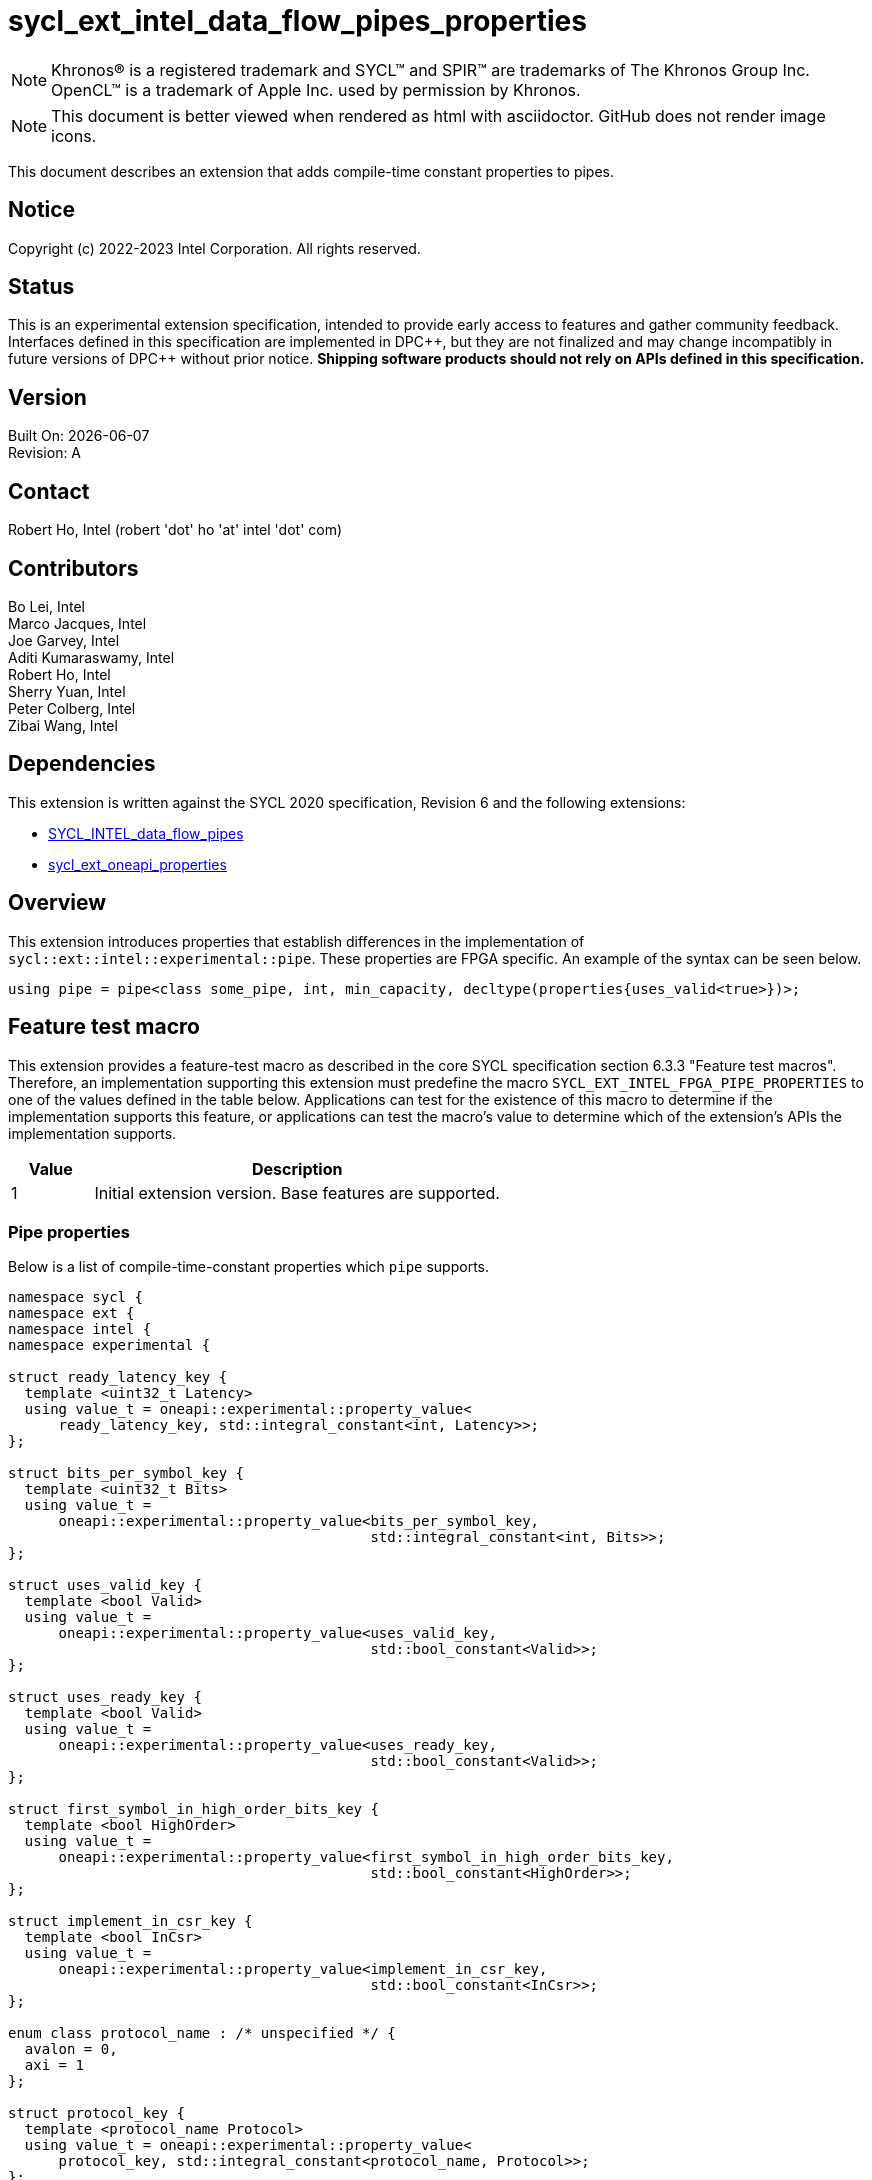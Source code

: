 = sycl_ext_intel_data_flow_pipes_properties

:source-highlighter: coderay
:coderay-linenums-mode: table

// This section needs to be after the document title.
:doctype: book
:toc2:
:toc: left
:encoding: utf-8
:lang: en
:dpcpp: pass:[DPC++]
:blank: pass:[ +]

// Set the default source code type in this document to C++,
// for syntax highlighting purposes.  This is needed because
// docbook uses c++ and html5 uses cpp.
:language: {basebackend@docbook:c++:cpp}

// This is necessary for asciidoc, but not for asciidoctor
:cpp: C++

NOTE: Khronos(R) is a registered trademark and SYCL(TM) and SPIR(TM) are
trademarks of The Khronos Group Inc.  OpenCL(TM) is a trademark of Apple Inc.
used by permission by Khronos.

NOTE: This document is better viewed when rendered as html with asciidoctor.
GitHub does not render image icons.

This document describes an extension that adds compile-time constant properties
to pipes.

== Notice

Copyright (c) 2022-2023 Intel Corporation.  All rights reserved.

== Status

This is an experimental extension specification, intended to provide early
access to features and gather community feedback.  Interfaces defined in this
specification are implemented in {dpcpp}, but they are not finalized and may
change incompatibly in future versions of {dpcpp} without prior notice.
*Shipping software products should not rely on APIs defined in this
specification.*

== Version

Built On: {docdate} +
Revision: A

== Contact

Robert Ho, Intel (robert 'dot' ho 'at' intel 'dot' com)

== Contributors

Bo Lei, Intel +
Marco Jacques, Intel +
Joe Garvey, Intel +
Aditi Kumaraswamy, Intel +
Robert Ho, Intel +
Sherry Yuan, Intel +
Peter Colberg, Intel +
Zibai Wang, Intel

== Dependencies

This extension is written against the SYCL 2020 specification, Revision 6 and
the following extensions:

- link:../supported/sycl_ext_intel_dataflow_pipes.asciidoc[SYCL_INTEL_data_flow_pipes]
- link:../experimental/sycl_ext_oneapi_properties.asciidoc[sycl_ext_oneapi_properties]

== Overview

This extension introduces properties that establish differences in the
implementation of `sycl::ext::intel::experimental::pipe`. These properties are FPGA specific. An example
of the syntax can be seen below. 

[source,c++]
----
using pipe = pipe<class some_pipe, int, min_capacity, decltype(properties{uses_valid<true>})>;
----

== Feature test macro

This extension provides a feature-test macro as described in the core SYCL
specification section 6.3.3 "Feature test macros". Therefore, an implementation
supporting this extension must predefine the macro
`SYCL_EXT_INTEL_FPGA_PIPE_PROPERTIES` to one of the values defined in the table
below. Applications can test for the existence of this macro to determine if
the implementation supports this feature, or applications can test the macro's
value to determine which of the extension's APIs the implementation supports.

[%header,cols="1,5"]
|===
|Value |Description
|1     |Initial extension version.  Base features are supported.
|===

=== Pipe properties

Below is a list of compile-time-constant properties which `pipe` supports.

```c++
namespace sycl {
namespace ext {
namespace intel {
namespace experimental {

struct ready_latency_key {
  template <uint32_t Latency>
  using value_t = oneapi::experimental::property_value<
      ready_latency_key, std::integral_constant<int, Latency>>;
};

struct bits_per_symbol_key {
  template <uint32_t Bits>
  using value_t =
      oneapi::experimental::property_value<bits_per_symbol_key,
                                           std::integral_constant<int, Bits>>;
};

struct uses_valid_key {
  template <bool Valid>
  using value_t =
      oneapi::experimental::property_value<uses_valid_key,
                                           std::bool_constant<Valid>>;
};

struct uses_ready_key {
  template <bool Valid>
  using value_t =
      oneapi::experimental::property_value<uses_ready_key,
                                           std::bool_constant<Valid>>;
};

struct first_symbol_in_high_order_bits_key {
  template <bool HighOrder>
  using value_t =
      oneapi::experimental::property_value<first_symbol_in_high_order_bits_key,
                                           std::bool_constant<HighOrder>>;
};

struct implement_in_csr_key {
  template <bool InCsr>
  using value_t =
      oneapi::experimental::property_value<implement_in_csr_key,
                                           std::bool_constant<InCsr>>;
};

enum class protocol_name : /* unspecified */ {
  avalon = 0,
  axi = 1
};

struct protocol_key {
  template <protocol_name Protocol>
  using value_t = oneapi::experimental::property_value<
      protocol_key, std::integral_constant<protocol_name, Protocol>>;
};

template <uint32_t Latency>
inline constexpr ready_latency_key::value_t<Latency> ready_latency;

template <uint32_t Bits>
inline constexpr bits_per_symbol_key::value_t<Bits> bits_per_symbol;

template <bool Valid>
inline constexpr uses_valid_key::value_t<Valid> uses_valid;

template <bool Ready>
inline constexpr uses_ready_key::value_t<Ready> uses_ready;

template <bool HighOrder>
inline constexpr first_symbol_in_high_order_bits_key::value_t<HighOrder>
    first_symbol_in_high_order_bits;

template <bool InCsr>
inline constexpr implement_in_csr_key::value_t<InCsr>
    implement_in_csr;

template <protocol_name Protocol>
inline constexpr protocol_key::value_t<Protocol> protocol;

namespace avalon-st {
  using sycl::ext::intel::experimental::bits_per_symbol;
  using sycl::ext::intel::experimental::bits_per_symbol_key;
  using sycl::ext::intel::experimental::first_symbol_in_high_order_bits;
  using sycl::ext::intel::experimental::first_symbol_in_high_order_bits_key;
  using sycl::ext::intel::experimental::implement_in_csr;
  using sycl::ext::intel::experimental::implement_in_csr_key;
  using sycl::ext::intel::experimental::ready_latency;
  using sycl::ext::intel::experimental::ready_latency_key;
  using sycl::ext::intel::experimental::uses_ready;
  using sycl::ext::intel::experimental::uses_ready_key;
  using sycl::ext::intel::experimental::uses_valid;
  using sycl::ext::intel::experimental::uses_valid_key;
} // namespace avalon-st

} // namespace experimental
} // namespace intel
} // namespace ext
} // namespace sycl

```

--
[options="header"]
|====
| Property | Description

|`ready_latency`
| Valid values: Non-negative integer value.

Default value: 0

The number of cycles between when the ready signal is deasserted and when the
pipe can no longer accept new inputs.

This property only applies to the externally visible end of the pipe.

This property is only valid when the `protocol` property is *avalon* and the `implement_in_csr` property is *false*.

|`bits_per_symbol`
| Valid values: A positive integer value that evenly divides the data type size. 

Default value: 8

Describes how the data is broken into symbols on the data bus.

Data is broken down according to how you set the `first_symbol_in_high_order_bits`
property. By default, data is broken down in little endian order.

This property only applies to the externally visible end of the pipe. 

This property is only valid when the `protocol` property is *avalon* and the `implement_in_csr` property is *false*.

|`uses_valid`
| Valid values: `true` or `false`

Default value: `true`

Controls whether a valid signal is present on the pipe interface. If `false`, the
upstream source must provide valid data on every cycle that ready is asserted.

This is equivalent to changing the pipe read calls to a non-blocking call and assuming that
success is always true.

This property only applies to the externally visible end of the pipe, and only valid when
the valid signal is driven externally from the kernel, i.e., on a host-to-kernel or IO-to-kernel pipe.

This property is only valid when the `protocol` property is *avalon*.

|`uses_ready`
| Ready values: `true` or `false`

Default value: `true`

Controls whether a ready signal is present on the pipe interface. If `false`, the
downstream sink cannot backpressure the pipe.

This is equivalent to changing the pipe write calls to a non-blocking call and assuming that
success is always true.

This property only applies to the externally visible end of the pipe, and only valid when
the ready signal is driven externally from the kernel, i.e., on a kernel-to-host or IO-to-host pipe.

This property is only valid when the `protocol` property is *avalon*.

|`first_symbol_in_high_order_bits`
| Valid values: true or false

Default value: false

Specifies whether the data symbols in the pipe are in big-endian
order.

This property only applies to the externally visible end of the pipe.

This property is only valid when the `protocol` property is *avalon*.

|`implement_in_csr`
| Valid values: true or false

Default value: false

Specifies whether the pipe should be accessed through the Control Status Register (CSR). 

This property only applies to the externally visible end of the pipe.

|`protocol`
| Specifies the protocol for the pipe interface. Currently, the protocols supported
are: *avalon* and *axi*.

*avalon*

Provide an Avalon streaming interface as described in https://www.intel.com/content/www/us/en/docs/programmable/683091/22-3/introduction-to-the-interface-specifications.html[Intel® Avalon Interface Specifications].

*axi*

Provide an AXI4-Stream interface as described in https://documentation-service.arm.com/static/642583d7314e245d086bc8c9[AMBA 4 AXI4-Stream Protocol Specification].

The default protocol is *avalon*

This property is only valid when the `implement_in_csr` property is *false*.
|====
--

== Revision History

[cols="5,15,15,70"]
[grid="rows"]
[options="header"]
|========================================
|Rev|Date|Author|Changes
|1|2022-03-18|Peter Colberg|*Initial public working draft*
|2|2023-04-06|Robert Ho|Removal of unused properties, update protocols
|3|2023-08-30|Robert Ho|Add axi_streaming protocol
|========================================

//************************************************************************
//Other formatting suggestions:
//
//* Use *bold* text for host APIs, or [source] syntax highlighting.
//* Use +mono+ text for device APIs, or [source] syntax highlighting.
//* Use +mono+ text for extension names, types, or enum values.
//* Use _italics_ for parameters.
//************************************************************************
